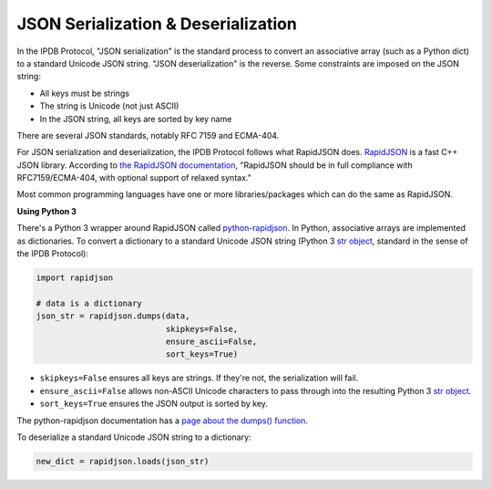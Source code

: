 JSON Serialization & Deserialization
====================================

In the IPDB Protocol, "JSON serialization" is the standard process
to convert an associative array (such as a Python dict)
to a standard Unicode JSON string. "JSON deserialization" is the reverse.
Some constraints are imposed on the JSON string:

- All keys must be strings
- The string is Unicode (not just ASCII)
- In the JSON string, all keys are sorted by key name

There are several JSON standards, notably RFC 7159 and ECMA-404.

For JSON serialization and deserialization,
the IPDB Protocol follows what RapidJSON does.
`RapidJSON <https://github.com/Tencent/rapidjson>`_
is a fast C++ JSON library.
According to `the RapidJSON documentation <http://rapidjson.org/>`_,
"RapidJSON should be in full compliance with RFC7159/ECMA-404,
with optional support of relaxed syntax."

Most common programming languages have one or more libraries/packages
which can do the same as RapidJSON.


**Using Python 3**

There's a Python 3 wrapper around RapidJSON called 
`python-rapidjson <https://github.com/python-rapidjson/python-rapidjson>`_.
In Python, associative arrays are implemented as dictionaries.
To convert a dictionary to a standard Unicode JSON string
(Python 3
`str object <https://docs.python.org/3/library/stdtypes.html#text-sequence-type-str>`_,
standard in the sense of the IPDB Protocol):

.. code:: python

   import rapidjson

   # data is a dictionary
   json_str = rapidjson.dumps(data,
                              skipkeys=False,
                              ensure_ascii=False,
                              sort_keys=True)

- ``skipkeys=False`` ensures all keys are strings. If they're not, the serialization will fail.
- ``ensure_ascii=False`` allows non-ASCII Unicode characters to pass through into the resulting Python 3 `str object <https://docs.python.org/3/library/stdtypes.html#text-sequence-type-str>`_.
- ``sort_keys=True`` ensures the JSON output is sorted by key.

The python-rapidjson documentation has a
`page about the dumps() function <https://python-rapidjson.readthedocs.io/en/latest/dumps.html>`_.

To deserialize a standard Unicode JSON string to a dictionary:

.. code:: python

   new_dict = rapidjson.loads(json_str)

